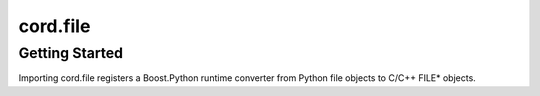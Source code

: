 ===========
 cord.file
===========

Getting Started
===============

Importing cord.file registers a Boost.Python runtime converter from
Python file objects to C/C++ FILE* objects.
